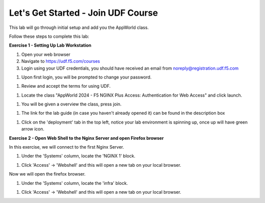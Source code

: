 Let's Get Started - Join UDF Course
===================================

This lab will go through initial setup and add you the AppWorld class.  


Follow these steps to complete this lab:

**Exercise 1 - Setting Up Lab Workstation**

#. Open your web browser
#. Navigate to https://udf.f5.com/courses
#. Login using your UDF credentials, you should have received an email from noreply@registration.udf.f5.com

.. image:: ../images/1email.png

#. Upon first login, you will be prompted to change your password. 

.. image:: ../images/2password.png

#. Review and accept the terms for using UDF.

.. image:: ../images/3terms.png

#. Locate the class "AppWorld 2024 - F5 NGINX Plus Access: Authentication for Web Access" and click launch. 

.. image:: ../images/ualaunch.png

#. You will be given a overview the class, press join.

.. image:: ../images/5join.png

#. The link for the lab guide (in case you haven't already opened it) can be found in the description box

.. image:: ../images/6guide.png

#. Click on the 'deployment' tab in the top left, notice your lab environment is spinning up, once up will have green arrow icon. 

.. image:: ../images/7spinning.png

**Exercise 2 - Open Web Shell to the Nginx Server and open Firefox browser**

In this exercise, we will connect to the first Nginx Server.   

#. Under the 'Systems' column, locate the 'NGINX 1' block. 

.. image:: ../images/9webshell.png
  :width: 800


#. Click 'Access' -> 'Webshell' and this will open a new tab on your local browser. 

Now we will open the firefox browser.

#. Under the 'Systems' column, locate the 'infra' block. 

.. image:: ../images/firefox_grab.png
  :width: 800

  
#. Click 'Access' -> 'Webshell' and this will open a new tab on your local browser. 